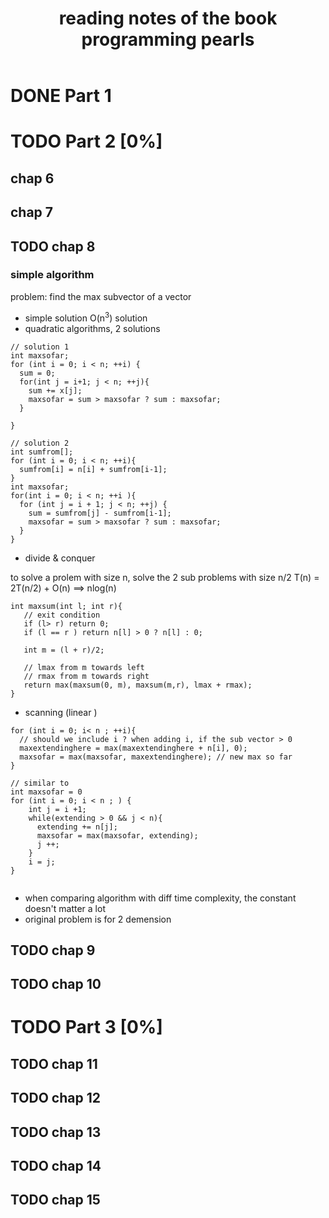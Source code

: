 #+TITLE: reading notes of the book programming pearls 

* DONE Part 1 


* TODO Part 2 [0%]
** chap 6
** chap 7

** TODO chap 8 
*** simple algorithm
problem: find the max subvector of a vector  
- simple solution O(n^3) solution
- quadratic algorithms, 2 solutions
#+BEGIN_SRC c++
// solution 1
int maxsofar; 
for (int i = 0; i < n; ++i) {
  sum = 0; 
  for(int j = i+1; j < n; ++j){
    sum += x[j];
    maxsofar = sum > maxsofar ? sum : maxsofar;
  }
  
}

// solution 2
int sumfrom[];
for (int i = 0; i < n; ++i){
  sumfrom[i] = n[i] + sumfrom[i-1];
}
int maxsofar;
for(int i = 0; i < n; ++i ){
  for (int j = i + 1; j < n; ++j) {
    sum = sumfrom[j] - sumfrom[i-1];
    maxsofar = sum > maxsofar ? sum : maxsofar;
  }
}
#+END_SRC 

- divide & conquer   
to solve a prolem with size n, solve the 2 sub problems with size n/2
T(n) = 2T(n/2) + O(n)   ==> nlog(n)
#+BEGIN_SRC c++
int maxsum(int l; int r){
   // exit condition 
   if (l> r) return 0; 
   if (l == r ) return n[l] > 0 ? n[l] : 0; 

   int m = (l + r)/2;

   // lmax from m towards left
   // rmax from m towards right 
   return max(maxsum(0, m), maxsum(m,r), lmax + rmax);
}
#+END_SRC

- scanning (linear ) 
#+BEGIN_SRC c++
for (int i = 0; i< n ; ++i){
  // should we include i ? when adding i, if the sub vector > 0
  maxextendinghere = max(maxextendinghere + n[i], 0); 
  maxsofar = max(maxsofar, maxextendinghere); // new max so far
}

// similar to 
int maxsofar = 0
for (int i = 0; i < n ; ) {
    int j = i +1; 
    while(extending > 0 && j < n){
      extending += n[j];
      maxsofar = max(maxsofar, extending);
      j ++;
    }
    i = j;
}

#+END_SRC

- when comparing algorithm with diff time complexity, the constant doesn't matter a lot
- original problem is for 2 demension

** TODO chap 9 
** TODO chap 10




* TODO Part 3 [0%]  
** TODO chap 11
** TODO chap 12
** TODO chap 13
** TODO chap 14
** TODO chap 15
